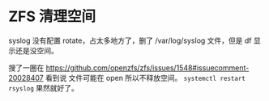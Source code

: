 * ZFS 清理空间

syslog 没有配置 rotate，占太多地方了，删了 /var/log/syslog 文件，但是 df 显示还是没空间。

搜了一圈在 https://github.com/openzfs/zfs/issues/1548#issuecomment-20028407 看到说
文件可能在 open 所以不释放空间。 ~systemctl restart rsyslog~ 果然就好了。
